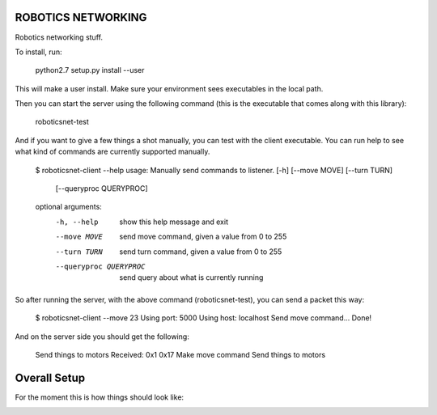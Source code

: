 ROBOTICS NETWORKING
========

Robotics networking stuff.

To install, run:

    python2.7 setup.py install --user

This will make a user install. Make sure your environment sees executables in
the local path.

Then you can start the server using the following command (this is the
executable that comes along with this library):

    roboticsnet-test

And if you want to give a few things a shot manually, you can test with the
client executable. You can run help to see what kind of commands are currently
supported manually.

    $ roboticsnet-client --help
    usage: Manually send commands to listener. [-h] [--move MOVE] [--turn TURN]
                                               [--queryproc QUERYPROC]

    optional arguments:
      -h, --help            show this help message and exit
      --move MOVE           send move command, given a value from 0 to 255
      --turn TURN           send turn command, given a value from 0 to 255
      --queryproc QUERYPROC
                            send query about what is currently running


So after running the server, with the above command (roboticsnet-test), you can
send a packet this way:

    $ roboticsnet-client --move 23
    Using port:  5000
    Using host:  localhost
    Send move command...
    Done!

And on the server side you should get the following:

    Send things to motors
    Received:  0x1 0x17
    Make move command
    Send things to motors

Overall Setup
=============

For the moment this is how things should look like:

.. image:: doc/sc-dep-diag.png
